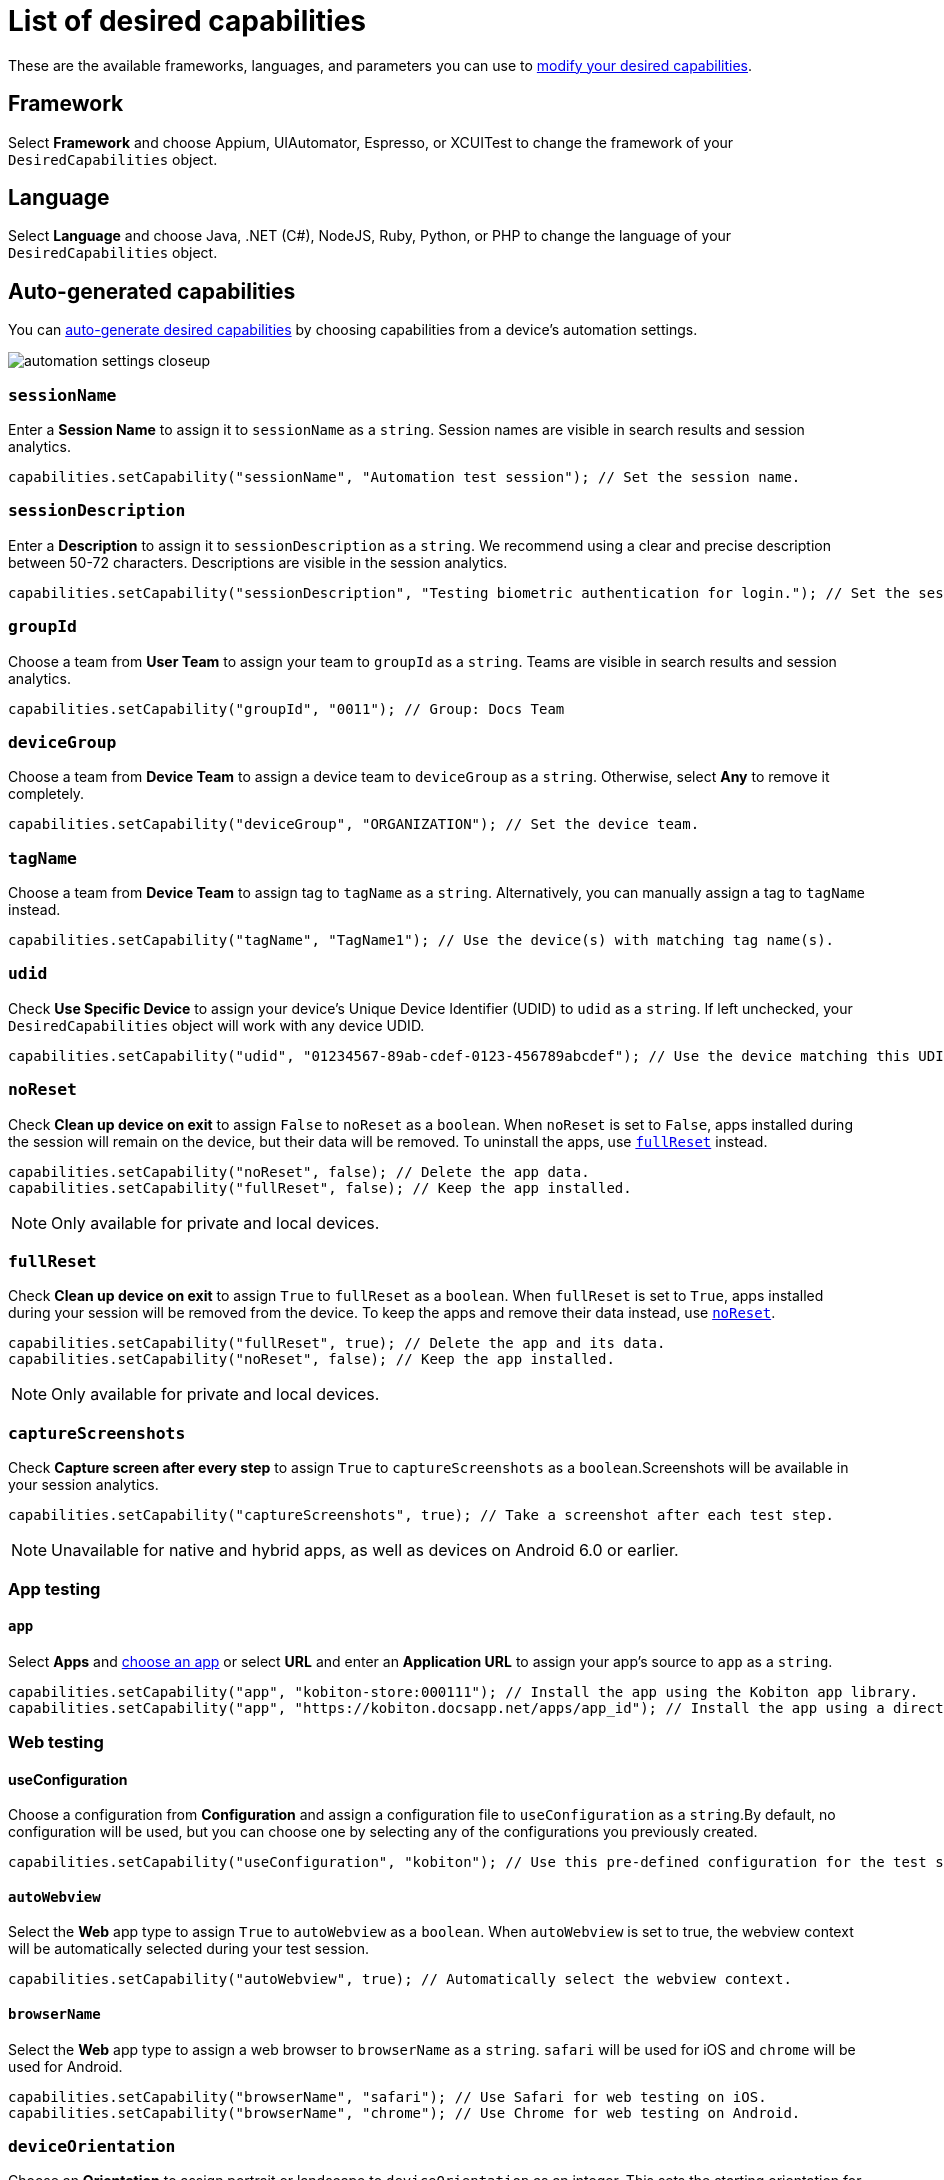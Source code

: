 = List of desired capabilities
:navtitle: List of desired capabilities

These are the available frameworks, languages, and parameters you can use to xref:modify-your-desired-capabilities.adoc[modify your desired capabilities].

== Framework

Select *Framework* and choose Appium, UIAutomator, Espresso, or XCUITest to change the framework of your `DesiredCapabilities` object.

== Language

Select *Language* and choose Java, .NET (C#), NodeJS, Ruby, Python, or PHP to change the language of your `DesiredCapabilities` object.

== Auto-generated capabilities

You can xref:auto-generate-desired-capabilities.adoc[auto-generate desired capabilities] by choosing capabilities from a device's automation settings.

image:automation-settings-closeup.png[]

=== `sessionName`

Enter a *Session Name* to assign it to `sessionName` as a `string`. Session names are visible in search results and session analytics.

[source,java]
----
capabilities.setCapability("sessionName", "Automation test session"); // Set the session name.
----

=== `sessionDescription`

Enter a *Description* to assign it to `sessionDescription` as a `string`. We recommend using a clear and precise description between 50-72 characters. Descriptions are visible in the session analytics.

[source,java]
----
capabilities.setCapability("sessionDescription", "Testing biometric authentication for login."); // Set the session description.
----

=== `groupId`

Choose a team from *User Team* to assign your team to `groupId` as a `string`. Teams are visible in search results and session analytics.

[source,java]
----
capabilities.setCapability("groupId", "0011"); // Group: Docs Team
----

=== `deviceGroup`

Choose a team from *Device Team* to assign a device team to `deviceGroup` as a `string`. Otherwise, select *Any* to remove it completely.

[source,java]
----
capabilities.setCapability("deviceGroup", "ORGANIZATION"); // Set the device team.
----

=== `tagName`

Choose a team from *Device Team* to assign tag to `tagName` as a `string`. Alternatively, you can manually assign a tag to `tagName` instead.

[source,java]
----
capabilities.setCapability("tagName", "TagName1"); // Use the device(s) with matching tag name(s).
----

=== `udid`

Check *Use Specific Device* to assign your device's Unique Device Identifier (UDID) to `udid` as a `string`. If left unchecked, your `DesiredCapabilities` object will work with any device UDID.

[source,java]
----
capabilities.setCapability("udid", "01234567-89ab-cdef-0123-456789abcdef"); // Use the device matching this UDID.
----

[#_noreset]
=== `noReset`

Check *Clean up device on exit* to assign `False` to `noReset` as a `boolean`. When `noReset` is set to `False`, apps installed during the session will remain on the device, but their data will be removed. To uninstall the apps, use xref:_fullreset[`fullReset`] instead.

[source,java]
----
capabilities.setCapability("noReset", false); // Delete the app data.
capabilities.setCapability("fullReset", false); // Keep the app installed.
----

[NOTE]
Only available for private and local devices.

[#_fullreset]
=== `fullReset`

Check *Clean up device on exit* to assign `True` to `fullReset` as a `boolean`. When `fullReset` is set to `True`, apps installed during your session will be removed from the device. To keep the apps and remove their data instead, use xref:_noreset[`noReset`].

[source,java]
----
capabilities.setCapability("fullReset", true); // Delete the app and its data.
capabilities.setCapability("noReset", false); // Keep the app installed.
----

[NOTE]
Only available for private and local devices.

=== `captureScreenshots`

Check *Capture screen after every step* to assign `True` to `captureScreenshots` as a `boolean`.Screenshots will be available in your session analytics.

[source,java]
----
capabilities.setCapability("captureScreenshots", true); // Take a screenshot after each test step.
----

[NOTE]
Unavailable for native and hybrid apps, as well as devices on Android 6.0 or earlier.

[#_app_testing]
=== App testing

==== `app`

Select *Apps* and xref:apps:index.adoc[choose an app] or select *URL* and enter an *Application URL* to assign your app's source to `app` as a `string`.

[source,java]
----
capabilities.setCapability("app", "kobiton-store:000111"); // Install the app using the Kobiton app library.
capabilities.setCapability("app", "https://kobiton.docsapp.net/apps/app_id"); // Install the app using a direct download link.
----

[#_web_testing]
=== Web testing

==== useConfiguration

Choose a configuration from *Configuration* and assign a configuration file to `useConfiguration` as a `string`.By default, no configuration will be used, but you can choose one by selecting any of the configurations you previously created.

[source,java]
----
capabilities.setCapability("useConfiguration", "kobiton"); // Use this pre-defined configuration for the test session.
----

==== `autoWebview`

Select the *Web* app type to assign `True` to `autoWebview` as a `boolean`. When `autoWebview` is set to true, the webview context will be automatically selected during your test session.

[source,java]
----
capabilities.setCapability("autoWebview", true); // Automatically select the webview context.
----

==== `browserName`

Select the *Web* app type to assign a web browser to `browserName` as a `string`. `safari` will be used for iOS and `chrome` will be used for Android.

[source,java]
----
capabilities.setCapability("browserName", "safari"); // Use Safari for web testing on iOS.
capabilities.setCapability("browserName", "chrome"); // Use Chrome for web testing on Android.
----

=== `deviceOrientation`

Choose an *Orientation* to assign portrait or landscape to `deviceOrientation` as an integer. This sets the starting orientation for the device in your test session.

[source,java]
----
capabilities.setCapability("deviceOrientation", "portrait"); // Set the device's starting orientation to portrait.
capabilities.setCapability("deviceOrientation", "landscape"); // Set the device's starting orientation to landscape.
----

=== `deviceName`

The current device is automatically assigned to `deviceName` as an `integer`. However, you can manually choose a different device by assigning a specific device to `deviceName` or using wildcards (`*`) to assign multiple.

[source,java]
----
capabilities.setCapability("deviceName", "iPhone 11 Pro"); // Use iPhone 11 Pro as the device name.
capabilities.setCapability("deviceName", "*Pro"); // Use any device name ending with 'Pro'.
capabilities.setCapability("deviceName", "iPhone 11*"); // Use any device name starting with 'iPhone 11'.
----

=== `platformName`

The current platform is automatically assigned to `platformName` as an `integer`. However, you can manually choose a different platform by assigning a platform to `platformName`.

[source,java]
----
capabilities.setCapability("platformName", "iOS"); // Use the iOS platform for the test session.
capabilities.setCapability("platformName", "Android"); // Use the Android platform for the test session.
----

=== `platformVersion`

The current version is automatically assigned to `platformVersion` as an `integer`. However, you can manually choose a different version by assigning a specific version to `platformVersion` or using wildcards (`*`) to assign multiple.

[source,java]
----
capabilities.setCapability("platformVersion", "14.6"); // Uses 14.6 as the platform version.
capabilities.setCapability("platformVersion", "14.*"); // Uses any platform version starting with '14'.
capabilities.setCapability("platformVersion", "*.6"); // Uses any platform version ending with '.6'.
----

=== `kobitonServerUrl`

Choose a key from *API Key* to assign a specific API Key to `kobitonServerUrl` as a `string`. We'll use your default API key unless you assign one manually to `kobitonServerUrl`.

[source,java]
----
String kobitonServerUrl = "https://<name>:<id>@api.kobiton.com/wd/hub"; // Use the default API key to connect the Appium and Kobiton servers.
----

[#_manual_capabilities]
== Manual capabilities

=== `kobiton:visualValidation`

Set both `"ensureWebviewsHavePages"` and `"kobiton:visualValidation"` to `true`.You can also choose a specific reference session for `visualValidation` by assigning the session's xref:get-kobitonsessionid.adoc[`kobitonSessionId`] to `"kobiton::baselineSessionId"` instead.

Now you can run visual validation scripts on an individual device.If you'd like to run your script in parallel, also xref:_run_in_parallel[modify the `setup()` function].

[source,java]
----
capabilities.setCapability("ensureWebviewsHavePages", true); // Set to true.
capabilities.setCapability("kobiton:visualValidation", true);  // Set to true.
capabilities.setCapability("kobiton:referenceSessionId", 0000011); // (Optional) Choose a different reference session by assigning its kobitonSessionId.
----

=== `kobiton:flexCorrect`

Set `"kobiton:flexCorrect"` to `true`. You can also choose a specific baseline session for `flexCorrect` by assigning the session's xref:get-kobitonsessionid.adoc[`kobitonSessionId`] to `"kobiton::baselineSessionId"` instead.

Now `flexCorrect` will autocorrect element selectors so you can run automation scripts on different devices without getting "Element not found" errors. After your session, you can xref:session-analytics:session-overview.adoc#_number_of_corrections[check how many autocorrections `flexCorrect` made].

[source,java]
----
capabilities.setCapability("kobiton:flexCorrect", true);  // Enable flexCorrect by setting capability to true.
capabilities.setCapability("kobiton:baselineSessionId", 0000011); // (Optional) Choose a different baseline session by assigning its kobitonSessionId.
----
